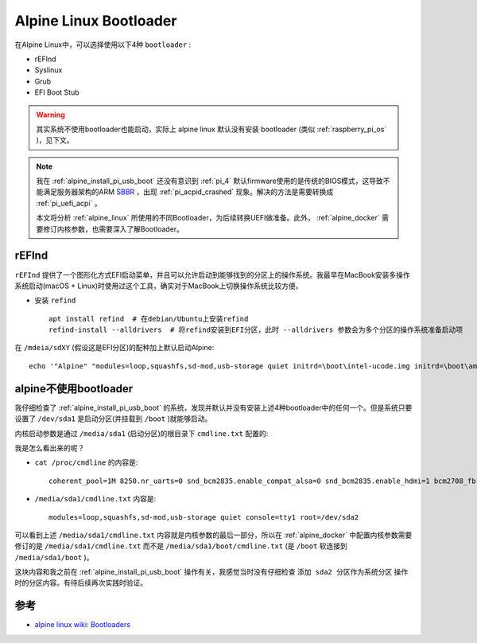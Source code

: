.. _alpine_bootloader:

==========================
Alpine Linux Bootloader
==========================

在Alpine Linux中，可以选择使用以下4种 ``bootloader`` :

- rEFInd
- Syslinux
- Grub
- EFI Boot Stub

.. warning::

   其实系统不使用bootloader也能启动，实际上 alpine linux 默认没有安装 bootloader (类似 :ref:`raspberry_pi_os` )，见下文。

.. note::

   我在 :ref:`alpine_install_pi_usb_boot` 还没有意识到 :ref:`pi_4` 默认firmware使用的是传统的BIOS模式，这导致不能满足服务器架构的ARM `SBBR <https://developer.arm.com/architectures/platform-design/server-systems#faq3>`_ ，出现 :ref:`pi_acpid_crashed` 现象。解决的方法是需要转换成 :ref:`pi_uefi_acpi` 。

   本文将分析 :ref:`alpine_linux` 所使用的不同Bootloader，为后续转换UEFI做准备。此外， :ref:`alpine_docker` 需要修订内核参数，也需要深入了解Bootloader。

rEFInd
===========

``rEFInd`` 提供了一个图形化方式EFI启动菜单，并且可以允许启动到能够找到的分区上的操作系统。我最早在MacBook安装多操作系统启动(macOS + Linux)时使用过这个工具，确实对于MacBook上切换操作系统比较方便。

- 安装 ``refind`` ::

   apt install refind  # 在debian/Ubuntu上安装refind
   refind-install --alldrivers  # 将refind安装到EFI分区，此时 --alldrivers 参数会为多个分区的操作系统准备启动项

在 ``/mdeia/sdXY`` (假设这是EFI分区)的配种加上默认启动Alpine::

   echo '"Alpine" "modules=loop,squashfs,sd-mod,usb-storage quiet initrd=\boot\intel-ucode.img initrd=\boot\amd-ucode.img initrd=\boot\initramfs-lts"' > /media/sdXY/boot/refind_linux.conf

.. _alpine_without_bootloader:

alpine不使用bootloader
=========================

我仔细检查了  :ref:`alpine_install_pi_usb_boot` 的系统，发现并默认并没有安装上述4种bootloader中的任何一个。但是系统只要设置了 ``/dev/sda1`` 是启动分区(并挂载到 ``/boot`` )就能够启动。

内核启动参数是通过 ``/media/sda1`` (启动分区)的根目录下 ``cmdline.txt`` 配置的:

我是怎么看出来的呢？

- ``cat /proc/cmdline`` 的内容是::

   coherent_pool=1M 8250.nr_uarts=0 snd_bcm2835.enable_compat_alsa=0 snd_bcm2835.enable_hdmi=1 bcm2708_fb.fbwidth=0 bcm2708_fb.fbheight=0 bcm2708_fb.fbswap=1 smsc95xx.macaddr=DC:A6:32:C5:48:9C vc_mem.mem_base=0x3eb00000 vc_mem.mem_size=0x3ff00000  modules=loop,squashfs,sd-mod,usb-storage quiet console=tty1 root=/dev/sda2

- ``/media/sda1/cmdline.txt`` 内容是::

   modules=loop,squashfs,sd-mod,usb-storage quiet console=tty1 root=/dev/sda2

可以看到上述 ``/media/sda1/cmdline.txt`` 内容就是内核参数的最后一部分，所以在 :ref:`alpine_docker` 中配置内核参数需要修订的是 ``/media/sda1/cmdline.txt`` 而不是 ``/media/sda1/boot/cmdline.txt`` (是 ``/boot`` 软连接到 ``/media/sda1/boot`` )。

这块内容和我之前在 :ref:`alpine_install_pi_usb_boot` 操作有关，我感觉当时没有仔细检查 ``添加 sda2 分区作为系统分区`` 操作时的分区内容。有待后续再次实践时验证。

参考
=======

- `alpine linux wiki: Bootloaders <https://wiki.alpinelinux.org/wiki/Bootloaders>`_
